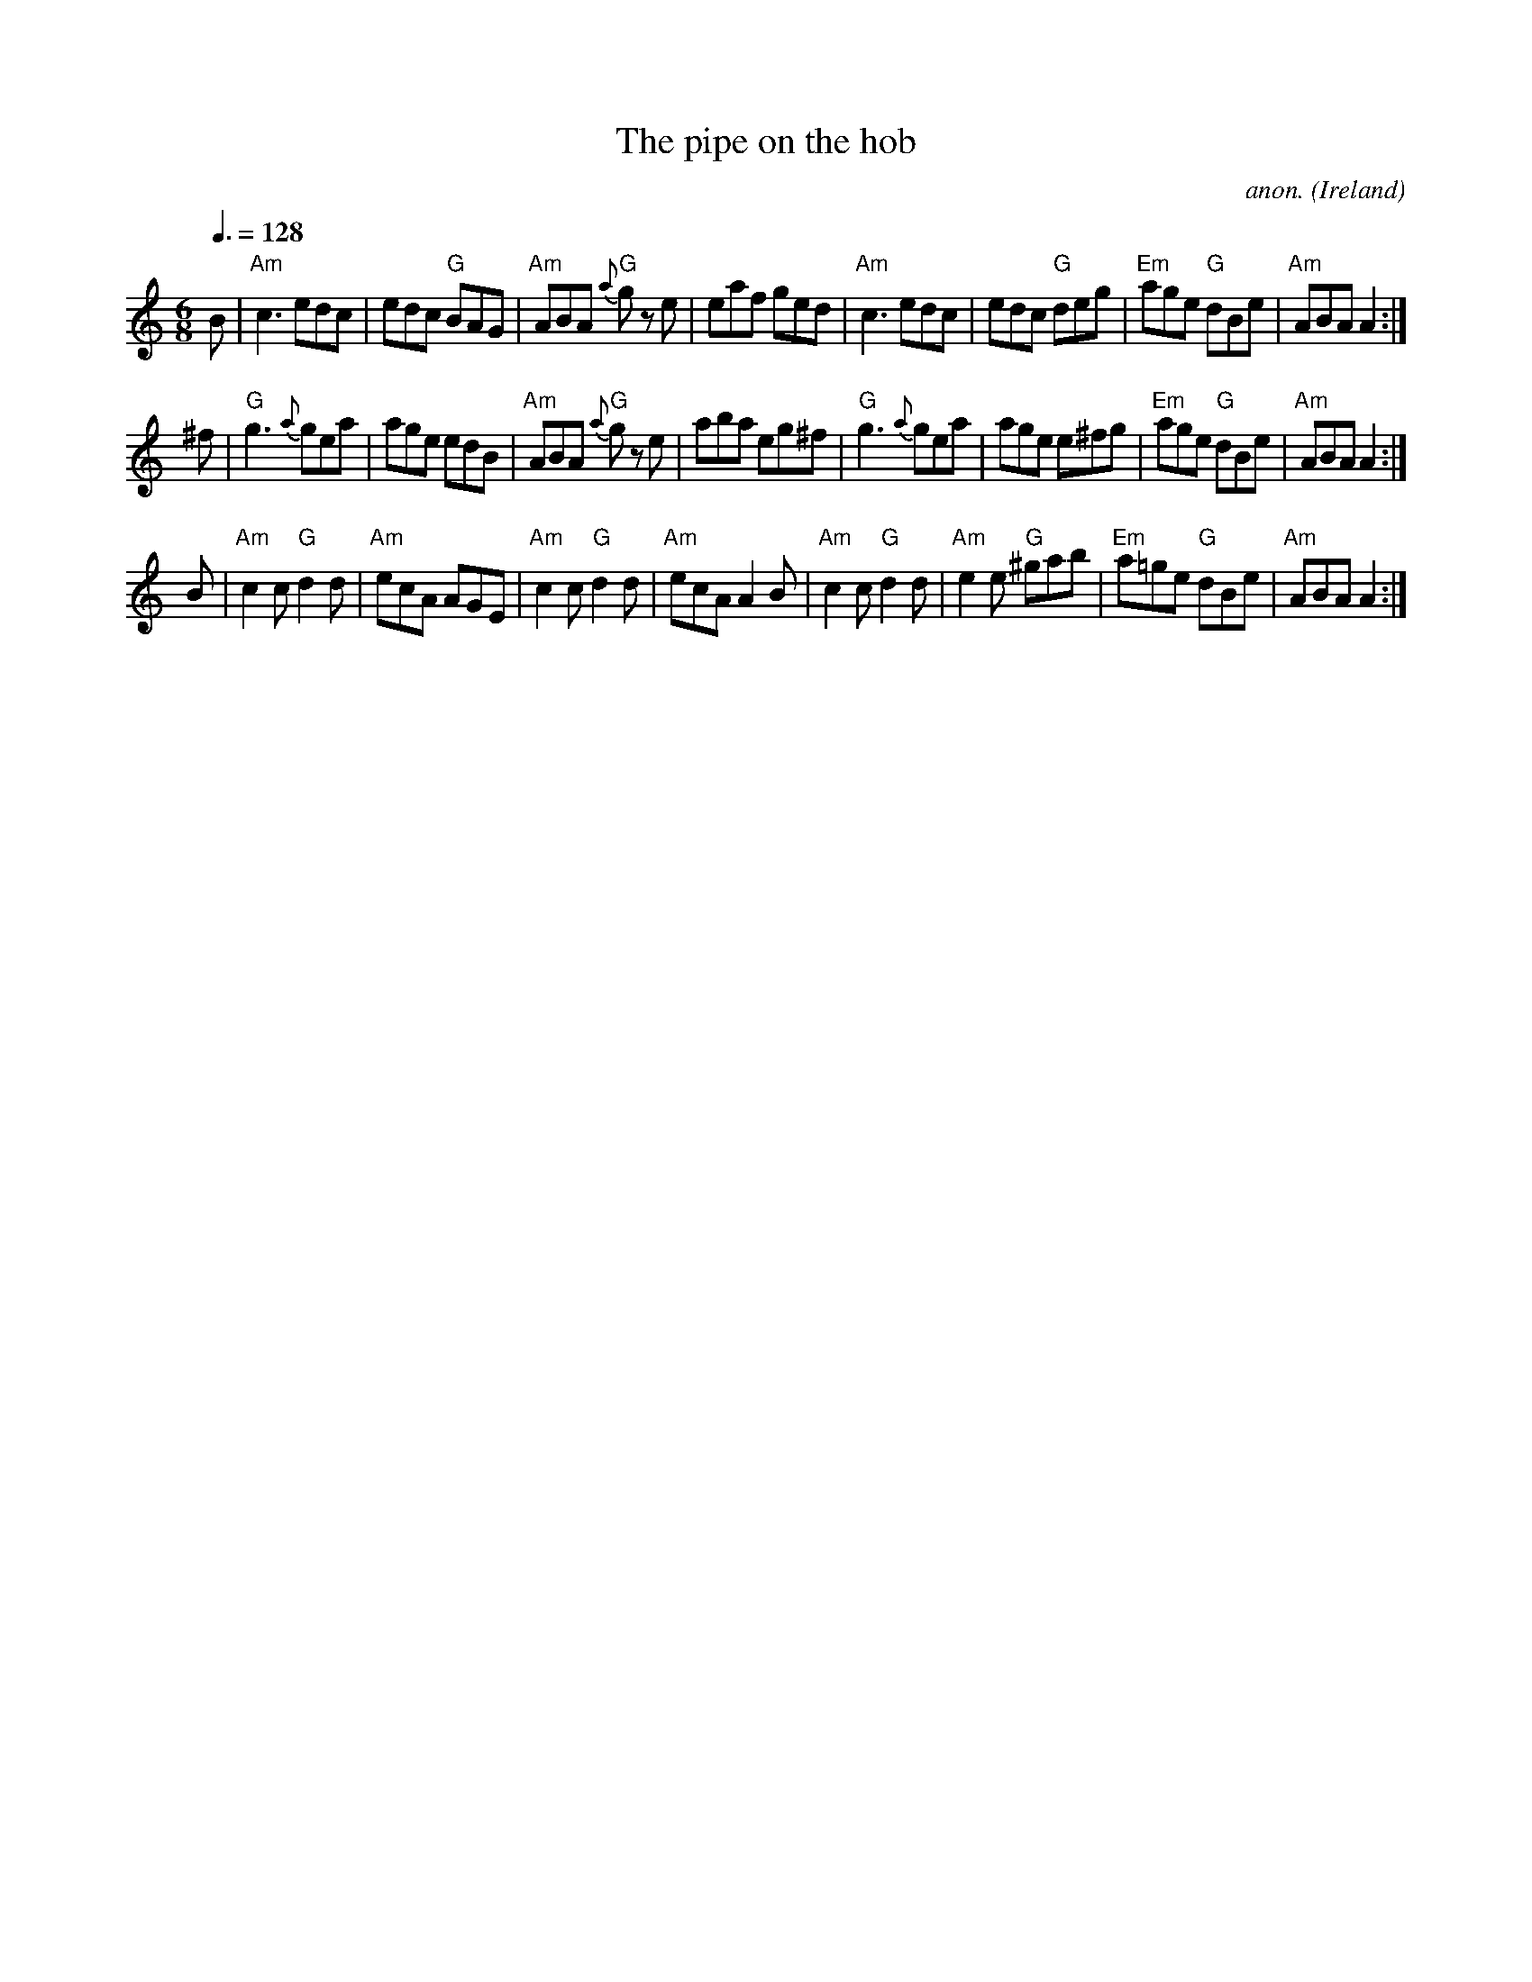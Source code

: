 X:1
T:The pipe on the hob
M:6/8
L:1/8
Q:3/8=128
C:anon.
R:Double jig
O:Ireland
B:Francis O'Neill: "The Dance Music of Ireland" (1907) no. 9
Z:Transcribed by Frank Nordberg - http://www.musicaviva.com
K:Am
B|\
"Am"c3 edc| edc "G"BAG| "Am"ABA "G"{a}g z e| eaf ged|\
"Am"Nc3 edc| edc "G"deg| "Em"age "G"dBe| "Am"ABA A2:|
^f|\
"G"g3 {a}gea| age edB| "Am"ABA "G"{a}g z e| aba eg^f|\
"G"g3 {a}gea| age e^fg| "Em"age "G"dBe| "Am"ABA A2:|
B|\
"Am"c2c "G"d2d| "Am"ecA AGE| "Am"c2c "G"d2d| "Am"ecA A2B|\
"Am"c2c "G" d2d| "Am"e2e "G"^gab| "Em"a=ge "G"dBe| "Am"ABAA2:|
